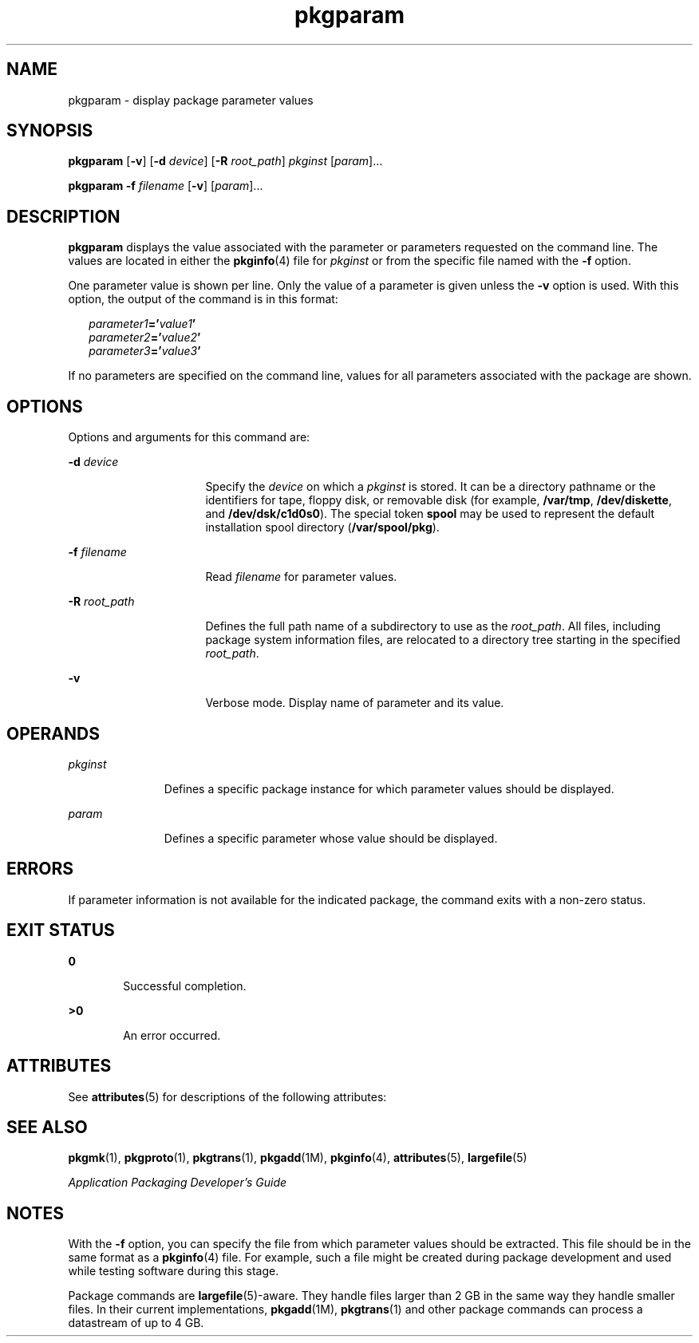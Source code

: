 '\" te
.\" Copyright 1989 AT&T  Copyright (c) 2007, Sun Microsystems, Inc.  All Rights Reserved
.\" CDDL HEADER START
.\"
.\" The contents of this file are subject to the terms of the
.\" Common Development and Distribution License (the "License").
.\" You may not use this file except in compliance with the License.
.\"
.\" You can obtain a copy of the license at usr/src/OPENSOLARIS.LICENSE
.\" or http://www.opensolaris.org/os/licensing.
.\" See the License for the specific language governing permissions
.\" and limitations under the License.
.\"
.\" When distributing Covered Code, include this CDDL HEADER in each
.\" file and include the License file at usr/src/OPENSOLARIS.LICENSE.
.\" If applicable, add the following below this CDDL HEADER, with the
.\" fields enclosed by brackets "[]" replaced with your own identifying
.\" information: Portions Copyright [yyyy] [name of copyright owner]
.\"
.\" CDDL HEADER END
.TH pkgparam 1 "30 Oct 2007" "SunOS 5.11" "User Commands"
.SH NAME
pkgparam \- display package parameter values
.SH SYNOPSIS
.LP
.nf
\fBpkgparam\fR [\fB-v\fR] [\fB-d\fR \fIdevice\fR] [\fB-R\fR \fIroot_path\fR] \fIpkginst\fR [\fIparam\fR]...
.fi

.LP
.nf
\fBpkgparam\fR \fB-f\fR \fIfilename\fR [\fB-v\fR] [\fIparam\fR]...
.fi

.SH DESCRIPTION
.sp
.LP
\fBpkgparam\fR displays the value associated with the parameter or
parameters requested on the command line. The values are located in either
the
.BR pkginfo (4)
file for
.I pkginst
or from the specific file named
with the \fB-f\fR option.
.sp
.LP
One parameter value is shown per line. Only the value of a parameter is
given unless the
.B -v
option is used. With this option, the output of
the command is in this format:
.sp
.in +2
.nf
\fIparameter1\fB='\fIvalue1\fB\&'\fR
\fIparameter2\fB='\fIvalue2\fB\&'\fR
\fIparameter3\fB='\fIvalue3\fB\&'\fR
.fi
.in -2
.sp

.sp
.LP
If no parameters are specified on the command line, values for all
parameters associated with the package are shown.
.SH OPTIONS
.sp
.LP
Options and arguments for this command are:
.sp
.ne 2
.mk
.na
\fB-d\fR \fIdevice\fR
.ad
.RS 16n
.rt
Specify the
.I device
on which a
.I pkginst
is stored. It can be a
directory pathname or the identifiers for tape, floppy disk, or removable
disk (for example,
.BR /var/tmp ,
.BR /dev/diskette ,
and
.BR /dev/dsk/c1d0s0 ).
The special token
.B spool
may be used to
represent the default installation spool directory
.RB ( /var/spool/pkg ).
.RE

.sp
.ne 2
.mk
.na
\fB-f\fR \fIfilename\fR
.ad
.RS 16n
.rt
Read \fIfilename\fR for parameter values.
.RE

.sp
.ne 2
.mk
.na
\fB-R\fR \fIroot_path\fR
.ad
.RS 16n
.rt
Defines the full path name of a subdirectory to use as the
.IR root_path .
All files, including package system information files, are relocated to a
directory tree starting in the specified
.IR root_path .
.RE

.sp
.ne 2
.mk
.na
.B -v
.ad
.RS 16n
.rt
Verbose mode. Display name of parameter and its value.
.RE

.SH OPERANDS
.sp
.ne 2
.mk
.na
.I pkginst
.ad
.RS 11n
.rt
Defines a specific package instance for which parameter values should be
displayed.
.RE

.sp
.ne 2
.mk
.na
.I param
.ad
.RS 11n
.rt
Defines a specific parameter whose value should be displayed.
.RE

.SH ERRORS
.sp
.LP
If parameter information is not available for the indicated package, the
command exits with a non-zero status.
.SH EXIT STATUS
.sp
.ne 2
.mk
.na
.B 0
.ad
.RS 6n
.rt
Successful completion.
.RE

.sp
.ne 2
.mk
.na
.B >0
.ad
.RS 6n
.rt
An error occurred.
.RE

.SH ATTRIBUTES
.sp
.LP
See
.BR attributes (5)
for descriptions of the following attributes:
.sp

.sp
.TS
tab() box;
cw(2.75i) |cw(2.75i)
lw(2.75i) |lw(2.75i)
.
ATTRIBUTE TYPEATTRIBUTE VALUE
_
AvailabilitySUNWcsu
.TE

.SH SEE ALSO
.sp
.LP
.BR pkgmk (1),
.BR pkgproto (1),
.BR pkgtrans (1),
.BR pkgadd (1M),
.BR pkginfo (4),
.BR attributes (5),
.BR largefile (5)
.sp
.LP
\fIApplication Packaging Developer\&'s Guide\fR
.SH NOTES
.sp
.LP
With the \fB-f\fR option, you can specify the file from which parameter
values should be extracted. This file should be in the same  format as a
\fBpkginfo\fR(4) file. For example, such a file might be created during
package development and used while testing software during this stage.
.sp
.LP
Package commands are \fBlargefile\fR(5)-aware. They handle files larger
than 2 GB in the same way they handle smaller files. In their current
implementations,
.BR pkgadd (1M),
.BR pkgtrans (1)
and other package
commands can process a datastream of  up to 4 GB.
